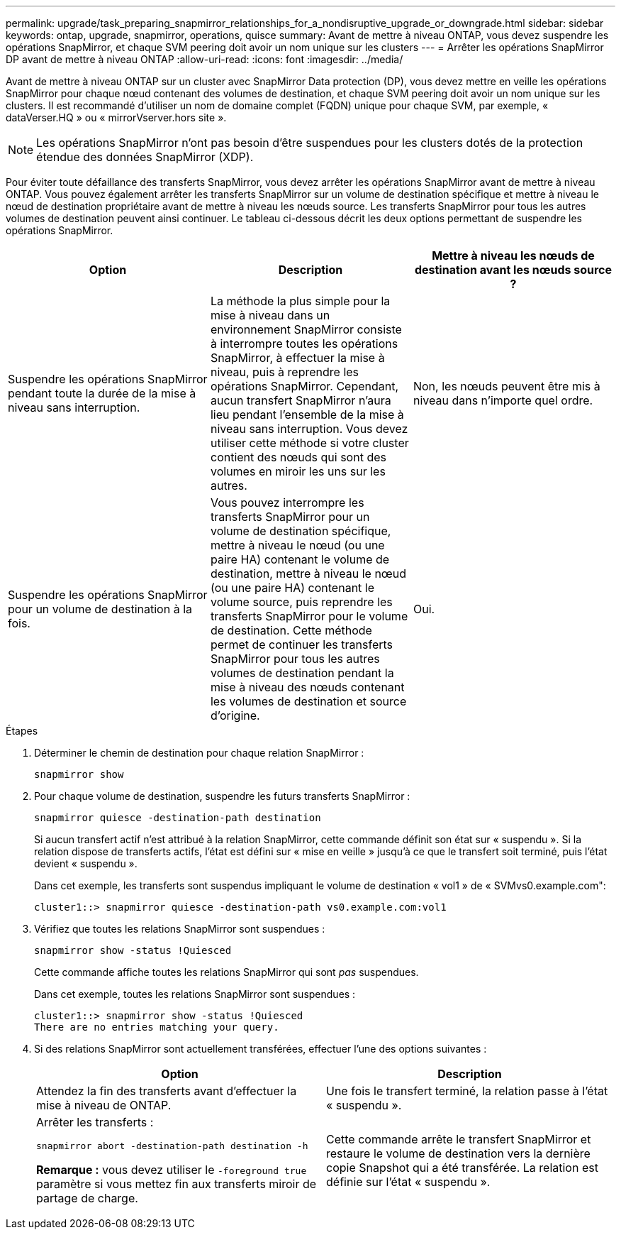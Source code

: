 ---
permalink: upgrade/task_preparing_snapmirror_relationships_for_a_nondisruptive_upgrade_or_downgrade.html 
sidebar: sidebar 
keywords: ontap, upgrade, snapmirror, operations, quisce 
summary: Avant de mettre à niveau ONTAP, vous devez suspendre les opérations SnapMirror, et chaque SVM peering doit avoir un nom unique sur les clusters 
---
= Arrêter les opérations SnapMirror DP avant de mettre à niveau ONTAP
:allow-uri-read: 
:icons: font
:imagesdir: ../media/


[role="lead"]
Avant de mettre à niveau ONTAP sur un cluster avec SnapMirror Data protection (DP), vous devez mettre en veille les opérations SnapMirror pour chaque nœud contenant des volumes de destination, et chaque SVM peering doit avoir un nom unique sur les clusters. Il est recommandé d'utiliser un nom de domaine complet (FQDN) unique pour chaque SVM, par exemple, « dataVerser.HQ » ou « mirrorVserver.hors site ».


NOTE: Les opérations SnapMirror n'ont pas besoin d'être suspendues pour les clusters dotés de la protection étendue des données SnapMirror (XDP).

Pour éviter toute défaillance des transferts SnapMirror, vous devez arrêter les opérations SnapMirror avant de mettre à niveau ONTAP. Vous pouvez également arrêter les transferts SnapMirror sur un volume de destination spécifique et mettre à niveau le nœud de destination propriétaire avant de mettre à niveau les nœuds source. Les transferts SnapMirror pour tous les autres volumes de destination peuvent ainsi continuer. Le tableau ci-dessous décrit les deux options permettant de suspendre les opérations SnapMirror.

[cols="3*"]
|===
| Option | Description | Mettre à niveau les nœuds de destination avant les nœuds source ? 


 a| 
Suspendre les opérations SnapMirror pendant toute la durée de la mise à niveau sans interruption.
 a| 
La méthode la plus simple pour la mise à niveau dans un environnement SnapMirror consiste à interrompre toutes les opérations SnapMirror, à effectuer la mise à niveau, puis à reprendre les opérations SnapMirror. Cependant, aucun transfert SnapMirror n'aura lieu pendant l'ensemble de la mise à niveau sans interruption. Vous devez utiliser cette méthode si votre cluster contient des nœuds qui sont des volumes en miroir les uns sur les autres.
 a| 
Non, les nœuds peuvent être mis à niveau dans n'importe quel ordre.



 a| 
Suspendre les opérations SnapMirror pour un volume de destination à la fois.
 a| 
Vous pouvez interrompre les transferts SnapMirror pour un volume de destination spécifique, mettre à niveau le nœud (ou une paire HA) contenant le volume de destination, mettre à niveau le nœud (ou une paire HA) contenant le volume source, puis reprendre les transferts SnapMirror pour le volume de destination. Cette méthode permet de continuer les transferts SnapMirror pour tous les autres volumes de destination pendant la mise à niveau des nœuds contenant les volumes de destination et source d'origine.
 a| 
Oui.

|===
.Étapes
. Déterminer le chemin de destination pour chaque relation SnapMirror :
+
[source, cli]
----
snapmirror show
----
. Pour chaque volume de destination, suspendre les futurs transferts SnapMirror :
+
[source, cli]
----
snapmirror quiesce -destination-path destination
----
+
Si aucun transfert actif n'est attribué à la relation SnapMirror, cette commande définit son état sur « suspendu ». Si la relation dispose de transferts actifs, l'état est défini sur « mise en veille » jusqu'à ce que le transfert soit terminé, puis l'état devient « suspendu ».

+
Dans cet exemple, les transferts sont suspendus impliquant le volume de destination « vol1 » de « SVMvs0.example.com":

+
[listing]
----
cluster1::> snapmirror quiesce -destination-path vs0.example.com:vol1
----
. Vérifiez que toutes les relations SnapMirror sont suspendues :
+
[source, cli]
----
snapmirror show -status !Quiesced
----
+
Cette commande affiche toutes les relations SnapMirror qui sont _pas_ suspendues.

+
Dans cet exemple, toutes les relations SnapMirror sont suspendues :

+
[listing]
----
cluster1::> snapmirror show -status !Quiesced
There are no entries matching your query.
----
. Si des relations SnapMirror sont actuellement transférées, effectuer l'une des options suivantes :
+
[cols="2*"]
|===
| Option | Description 


 a| 
Attendez la fin des transferts avant d'effectuer la mise à niveau de ONTAP.
 a| 
Une fois le transfert terminé, la relation passe à l'état « suspendu ».



 a| 
Arrêter les transferts :

`snapmirror abort -destination-path destination -h`

*Remarque :* vous devez utiliser le `-foreground true` paramètre si vous mettez fin aux transferts miroir de partage de charge.
 a| 
Cette commande arrête le transfert SnapMirror et restaure le volume de destination vers la dernière copie Snapshot qui a été transférée. La relation est définie sur l'état « suspendu ».

|===


